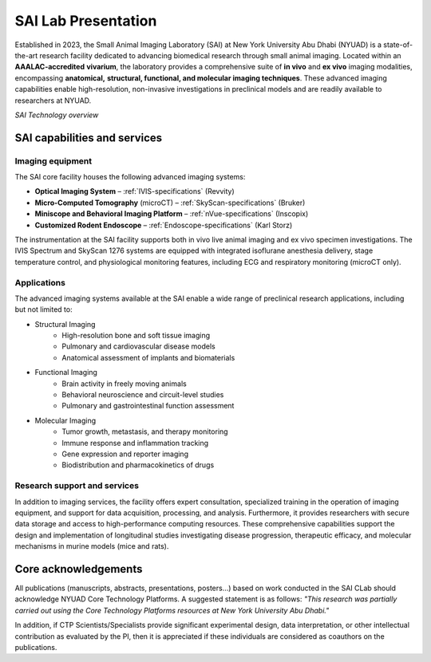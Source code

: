 SAI Lab Presentation
====================

Established in 2023, the Small Animal Imaging Laboratory (SAI) at New York University Abu Dhabi (NYUAD) is a state-of-the-art
research facility dedicated to advancing biomedical research through small animal imaging. Located within an **AAALAC-accredited**
**vivarium**, the laboratory provides a comprehensive suite of **in vivo** and **ex vivo** imaging modalities, encompassing **anatomical,**
**structural, functional, and molecular imaging techniques**. These advanced imaging capabilities enable high-resolution, non-invasive
investigations in preclinical models and are readily available to researchers at NYUAD.

.. image:: ../_static/SAI_equipment.png
   :alt: *SAI Technology overview*
   :width: 1000px
   :align: center

*SAI Technology overview*

.. raw:: html

SAI capabilities and services
-----------------------------

Imaging equipment
^^^^^^^^^^^^^^^^^
The SAI core facility houses the following advanced imaging systems:

- **Optical Imaging System** – :ref:`IVIS-specifications` (Revvity)
- **Micro-Computed Tomography** (microCT) – :ref:`SkyScan-specifications` (Bruker)
- **Miniscope and Behavioral Imaging Platform** – :ref:`nVue-specifications` (Inscopix)
- **Customized Rodent Endoscope** – :ref:`Endoscope-specifications` (Karl Storz)

The instrumentation at the SAI facility supports both in vivo live animal imaging and ex vivo specimen investigations.
The IVIS Spectrum and SkyScan 1276 systems are equipped with integrated isoflurane anesthesia delivery, stage temperature
control, and physiological monitoring features, including ECG and respiratory monitoring (microCT only).

Applications
^^^^^^^^^^^^
The advanced imaging systems available at the SAI enable a wide range of preclinical research applications, including
but not limited to:

- Structural Imaging
    - High-resolution bone and soft tissue imaging
    - Pulmonary and cardiovascular disease models
    - Anatomical assessment of implants and biomaterials

- Functional Imaging
    - Brain activity in freely moving animals
    - Behavioral neuroscience and circuit-level studies
    - Pulmonary and gastrointestinal function assessment

- Molecular Imaging
    - Tumor growth, metastasis, and therapy monitoring
    - Immune response and inflammation tracking
    - Gene expression and reporter imaging
    - Biodistribution and pharmacokinetics of drugs

Research support and services
^^^^^^^^^^^^^^^^^^^^^^^^^^^^^
In addition to imaging services, the facility offers expert consultation, specialized training in the operation of imaging
equipment, and support for data acquisition, processing, and analysis. Furthermore, it provides researchers with secure
data storage and access to high-performance computing resources. These comprehensive capabilities support the design
and implementation of longitudinal studies investigating disease progression, therapeutic efficacy, and molecular
mechanisms in murine models (mice and rats).

Core acknowledgements
---------------------
All publications (manuscripts, abstracts, presentations, posters...) based on work conducted in the SAI CLab should
acknowledge NYUAD Core Technology Platforms.
A suggested statement is as follows:
*"This research was partially carried out using the Core Technology Platforms resources at New York University Abu Dhabi."*

In addition, if CTP Scientists/Specialists provide significant experimental design, data interpretation, or other
intellectual contribution as evaluated by the PI, then it is appreciated if these individuals are considered as coauthors
on the publications.
